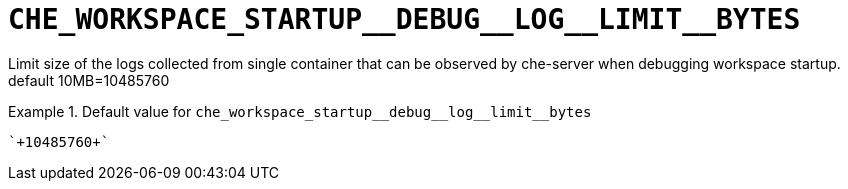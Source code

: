 [id="che_workspace_startup__debug__log__limit__bytes_{context}"]
= `+CHE_WORKSPACE_STARTUP__DEBUG__LOG__LIMIT__BYTES+`

Limit size of the logs collected from single container that can be observed by che-server when debugging workspace startup. default 10MB=10485760


.Default value for `+che_workspace_startup__debug__log__limit__bytes+`
====
----
`+10485760+`
----
====


